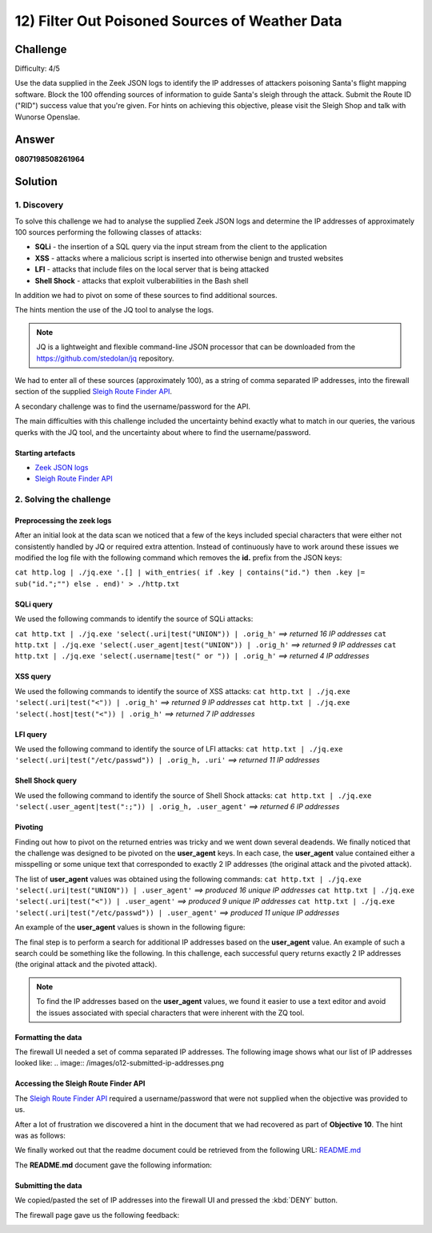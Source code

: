 12) Filter Out Poisoned Sources of Weather Data
===============================================
Challenge
---------
Difficulty: 4/5

Use the data supplied in the Zeek JSON logs to identify the IP addresses of attackers poisoning Santa's flight mapping software. Block the 100 offending sources of information to guide Santa's sleigh through the attack. Submit the Route ID ("RID") success value that you're given. For hints on achieving this objective, please visit the Sleigh Shop and talk with Wunorse Openslae.

Answer
------
**0807198508261964**

Solution
--------
1. Discovery
^^^^^^^^^^^^
To solve this challenge we had to analyse the supplied Zeek JSON logs and determine the IP addresses of approximately 100 sources performing the following classes of attacks:

* **SQLi** - the insertion of a SQL query via the input stream from the client to the application
* **XSS** - attacks where a malicious script is inserted into otherwise benign and trusted websites
* **LFI** - attacks that include files on the local server that is being attacked
* **Shell Shock** - attacks that exploit vulberabilities in the Bash shell

In addition we had to pivot on some of these sources to find additional sources.

The hints mention the use of the JQ tool to analyse the logs.

.. note::
    JQ is a lightweight and flexible command-line JSON processor that can be downloaded from the `https://github.com/stedolan/jq <https://github.com/stedolan/jq>`_ repository.

We had to enter all of these sources (approximately 100), as a string of comma separated IP addresses, into the firewall section of the supplied `Sleigh Route Finder API <https://srf.elfu.org>`_.

A secondary challenge was to find the username/password for the API.

The main difficulties with this challenge included the uncertainty behind exactly what to match in our queries, the various querks with the JQ tool, and the uncertainty about where to find the username/password.

Starting artefacts
""""""""""""""""""
* `Zeek JSON logs <https://downloads.elfu.org/http.log.gz>`_ 
* `Sleigh Route Finder API <https://srf.elfu.org>`_

2. Solving the challenge
^^^^^^^^^^^^^^^^^^^^^^^^
Preprocessing the zeek logs
"""""""""""""""""""""""""""
After an initial look at the data scan we noticed that a few of the keys included special characters that were either not consistently handled by JQ or required extra attention. Instead of continuously have to work around these issues we modified the log file with the following command which removes the **id.** prefix from the JSON keys:

``cat http.log | ./jq.exe '.[] | with_entries( if .key | contains("id.") then .key |= sub("id.";"") else . end)' > ./http.txt``
 
SQLi query
""""""""""
We used the following commands to identify the source of SQLi attacks:

``cat http.txt | ./jq.exe 'select(.uri|test("UNION")) | .orig_h'`` *==> returned 16 IP addresses*
``cat http.txt | ./jq.exe 'select(.user_agent|test("UNION")) | .orig_h'`` *==> returned 9 IP addresses*
``cat http.txt | ./jq.exe 'select(.username|test(" or ")) | .orig_h'`` *==> returned 4 IP addresses*

XSS query
"""""""""
We used the following commands to identify the source of XSS attacks:
``cat http.txt | ./jq.exe 'select(.uri|test("<")) | .orig_h'`` *==> returned 9 IP addresses*
``cat http.txt | ./jq.exe 'select(.host|test("<")) | .orig_h'`` *==> returned 7 IP addresses*

LFI query
"""""""""
We used the following command to identify the source of LFI attacks:
``cat http.txt | ./jq.exe 'select(.uri|test("/etc/passwd")) | .orig_h, .uri'`` *==> returned 11 IP addresses*

Shell Shock query
"""""""""""""""""
We used the following command to identify the source of Shell Shock attacks:
``cat http.txt | ./jq.exe 'select(.user_agent|test(":;")) | .orig_h, .user_agent'`` *==> returned 6 IP addresses*

Pivoting
""""""""
Finding out how to pivot on the returned entries was tricky and we went down several deadends. We finally noticed that the challenge was designed to be pivoted on the **user_agent** keys. In each case, the **user_agent** value contained either a misspelling or some unique text that corresponded to exactly 2 IP addresses (the original attack and the pivoted attack).

The list of **user_agent** values was obtained using the following commands:
``cat http.txt | ./jq.exe 'select(.uri|test("UNION")) | .user_agent'`` *==> produced 16 unique IP addresses*
``cat http.txt | ./jq.exe 'select(.uri|test("<")) | .user_agent'`` *==> produced 9 unique IP addresses*
``cat http.txt | ./jq.exe 'select(.uri|test("/etc/passwd")) | .user_agent'`` *==> produced 11 unique IP addresses*

An example of the **user_agent** values is shown in the following figure:

.. image:: /images/o12-pivot.png

The final step is to perform a search for additional IP addresses based on the **user_agent** value. An example of such a search could be something like the following. In this challenge, each successful query returns exactly 2 IP addresses (the original attack and the pivoted attack).

.. image:: /images/o12-pivot-example-result.png

.. note::
    To find the IP addresses based on the **user_agent** values, we found it easier to use a text editor and avoid the issues associated with special characters that were inherent with the ZQ tool.

Formatting the data
"""""""""""""""""""
The firewall UI needed a set of comma separated IP addresses. The following image shows what our list of IP addresses looked like:
.. image:: /images/o12-submitted-ip-addresses.png

Accessing the Sleigh Route Finder API
"""""""""""""""""""""""""""""""""""""
The `Sleigh Route Finder API <https://srf.elfu.org>`_ required a username/password that were not supplied when the objective was provided to us.

After a lot of frustration we discovered a hint in the document that we had recovered as part of **Objective 10**. The hint was as follows:

.. image:: /images/o12-credentials-clue.png

We finally worked out that the readme document could be retrieved from the following URL:
`README.md <https://srf.elfu.org/README.md>`_

The **README.md** document gave the following information:

.. code-block:: text
    :emphasize-lines: 5

    #### Logging in:

    You can login using the default admin pass:

    `admin 924158F9522B3744F5FCD4D10FAC4356`

Submitting the data
"""""""""""""""""""
We copied/pasted the set of IP addresses into the firewall UI and pressed the :kbd:`DENY` button.

The firewall page gave us the following feedback:

.. image:: /images/o12-success.png

